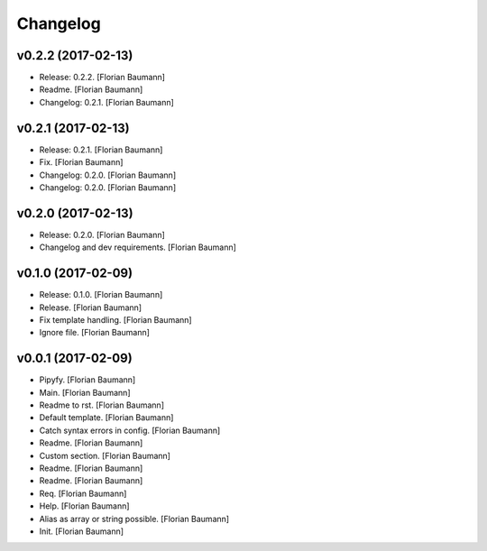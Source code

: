 Changelog
=========

v0.2.2 (2017-02-13)
-------------------

- Release: 0.2.2. [Florian Baumann]

- Readme. [Florian Baumann]

- Changelog: 0.2.1. [Florian Baumann]

v0.2.1 (2017-02-13)
-------------------

- Release: 0.2.1. [Florian Baumann]

- Fix. [Florian Baumann]

- Changelog: 0.2.0. [Florian Baumann]

- Changelog: 0.2.0. [Florian Baumann]

v0.2.0 (2017-02-13)
-------------------

- Release: 0.2.0. [Florian Baumann]

- Changelog and dev requirements. [Florian Baumann]

v0.1.0 (2017-02-09)
-------------------

- Release: 0.1.0. [Florian Baumann]

- Release. [Florian Baumann]

- Fix template handling. [Florian Baumann]

- Ignore file. [Florian Baumann]

v0.0.1 (2017-02-09)
-------------------

- Pipyfy. [Florian Baumann]

- Main. [Florian Baumann]

- Readme to rst. [Florian Baumann]

- Default template. [Florian Baumann]

- Catch syntax errors in config. [Florian Baumann]

- Readme. [Florian Baumann]

- Custom section. [Florian Baumann]

- Readme. [Florian Baumann]

- Readme. [Florian Baumann]

- Req. [Florian Baumann]

- Help. [Florian Baumann]

- Alias as array or string possible. [Florian Baumann]

- Init. [Florian Baumann]


